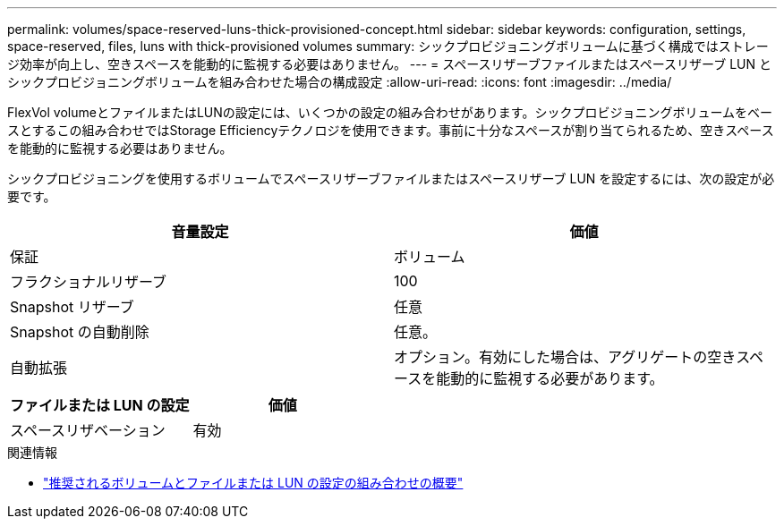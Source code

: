 ---
permalink: volumes/space-reserved-luns-thick-provisioned-concept.html 
sidebar: sidebar 
keywords: configuration, settings, space-reserved, files, luns with thick-provisioned volumes 
summary: シックプロビジョニングボリュームに基づく構成ではストレージ効率が向上し、空きスペースを能動的に監視する必要はありません。 
---
= スペースリザーブファイルまたはスペースリザーブ LUN とシックプロビジョニングボリュームを組み合わせた場合の構成設定
:allow-uri-read: 
:icons: font
:imagesdir: ../media/


[role="lead"]
FlexVol volumeとファイルまたはLUNの設定には、いくつかの設定の組み合わせがあります。シックプロビジョニングボリュームをベースとするこの組み合わせではStorage Efficiencyテクノロジを使用できます。事前に十分なスペースが割り当てられるため、空きスペースを能動的に監視する必要はありません。

シックプロビジョニングを使用するボリュームでスペースリザーブファイルまたはスペースリザーブ LUN を設定するには、次の設定が必要です。

[cols="2*"]
|===
| 音量設定 | 価値 


 a| 
保証
 a| 
ボリューム



 a| 
フラクショナルリザーブ
 a| 
100



 a| 
Snapshot リザーブ
 a| 
任意



 a| 
Snapshot の自動削除
 a| 
任意。



 a| 
自動拡張
 a| 
オプション。有効にした場合は、アグリゲートの空きスペースを能動的に監視する必要があります。

|===
[cols="2*"]
|===
| ファイルまたは LUN の設定 | 価値 


 a| 
スペースリザベーション
 a| 
有効

|===
.関連情報
* link:recommended-volume-lun-config-combinations-concept.html["推奨されるボリュームとファイルまたは LUN の設定の組み合わせの概要"]

